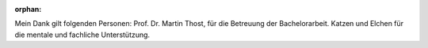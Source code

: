 :orphan:

.. only:: html or text

    Danksagung
    ==========

Mein Dank gilt folgenden Personen: Prof. Dr. Martin Thost, für die Betreuung der
Bachelorarbeit. Katzen und Elchen für die mentale und fachliche Unterstützung.
